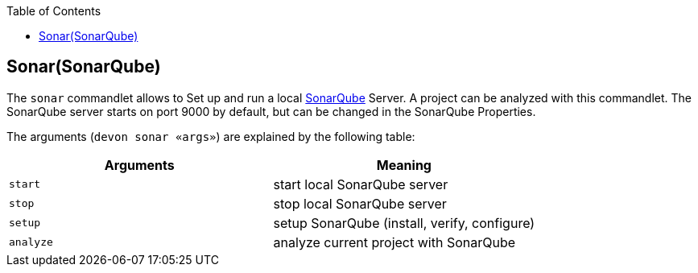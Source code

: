 :toc:
toc::[]

== Sonar(SonarQube)

The `sonar` commandlet allows to Set up and run a local https://www.sonarsource.com/products/sonarqube/[SonarQube] Server.
A project can be analyzed with this commandlet.
The SonarQube server starts on port 9000 by default, but can be changed in the SonarQube Properties.

The arguments (`devon sonar «args»`) are explained by the following table:

[options="header"]
|=======================
|*Arguments*      |*Meaning*
|`start`          |start local SonarQube server
|`stop`           |stop local SonarQube server
|`setup`          |setup SonarQube (install, verify, configure)
|`analyze`        |analyze current project with SonarQube
|=======================